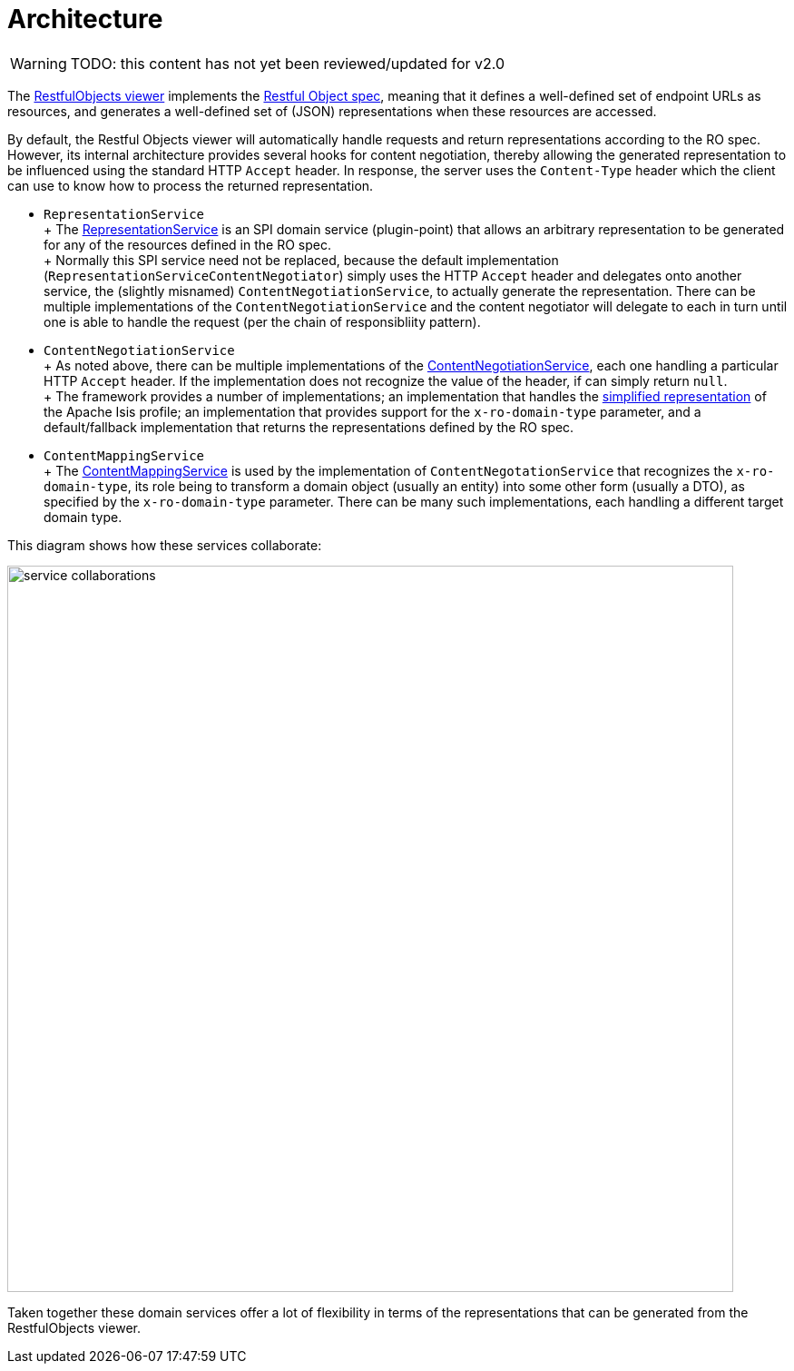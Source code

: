 = Architecture

:Notice: Licensed to the Apache Software Foundation (ASF) under one or more contributor license agreements. See the NOTICE file distributed with this work for additional information regarding copyright ownership. The ASF licenses this file to you under the Apache License, Version 2.0 (the "License"); you may not use this file except in compliance with the License. You may obtain a copy of the License at. http://www.apache.org/licenses/LICENSE-2.0 . Unless required by applicable law or agreed to in writing, software distributed under the License is distributed on an "AS IS" BASIS, WITHOUT WARRANTIES OR  CONDITIONS OF ANY KIND, either express or implied. See the License for the specific language governing permissions and limitations under the License.

WARNING: TODO: this content has not yet been reviewed/updated for v2.0

The xref:vro:ROOT:about.adoc[RestfulObjects viewer] implements the http://restfulobjects.org[Restful Object spec], meaning that it defines a well-defined set of endpoint URLs as resources, and generates a well-defined set of (JSON) representations when these resources are accessed.

By default, the Restful Objects viewer will automatically handle requests and return representations according to the RO spec.
However, its internal architecture provides several hooks for content negotiation, thereby allowing the generated representation to be influenced using the standard HTTP `Accept` header.
In response, the server uses the `Content-Type` header which the client can use to know how to process the returned representation.


* `RepresentationService` +
+ The xref:core:runtime-services:RepresentationService.adoc[RepresentationService] is an SPI domain service (plugin-point) that allows an arbitrary representation to be generated for any of the resources defined in the RO spec. +
+ Normally this SPI service need not be replaced, because the default implementation (`RepresentationServiceContentNegotiator`) simply uses the HTTP `Accept` header and delegates onto another service, the (slightly misnamed) `ContentNegotiationService`, to actually generate the representation.
There can be multiple implementations of the `ContentNegotiationService` and the content negotiator will delegate to each in turn until one is able to handle the request (per the chain of responsibliity pattern).

* `ContentNegotiationService` +
+ As noted above, there can be multiple implementations of the
xref:core:runtime-services:ContentNegotiationService.adoc[ContentNegotiationService], each one handling a particular HTTP `Accept` header.
If the implementation does not recognize the value of the header, if can simply return `null`. +
+ The framework provides a number of implementations; an implementation that handles the
xref:vro:ROOT:simplified-representations.adoc[simplified representation] of the Apache Isis profile; an implementation that provides support for the `x-ro-domain-type` parameter, and a default/fallback implementation that returns the representations defined by the RO spec.

* `ContentMappingService` +
+ The xref:refguide:applib:index/services/conmap/ContentMappingService.adoc[ContentMappingService] is used by the implementation of
`ContentNegotationService` that recognizes the `x-ro-domain-type`, its role being to transform a domain object (usually an entity) into some other form (usually a DTO), as specified by the `x-ro-domain-type` parameter.
There can be many such implementations, each handling a different target domain type.

This diagram shows how these services collaborate:

image::rgfis/service-collaborations.png[width="800px"]


Taken together these domain services offer a lot of flexibility in terms of the representations that can be generated from the RestfulObjects viewer.




